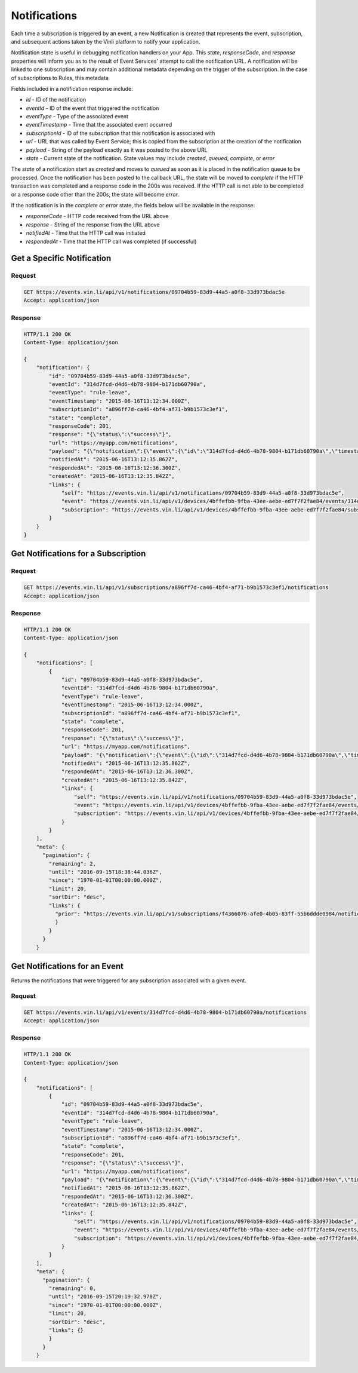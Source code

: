 Notifications
--------------

Each time a subscription is triggered by an event, a new Notification is created that represents the event, subscription, and subsequent actions taken by the Vinli platform to notify your application.

Notification state is useful in debugging notification handlers on your App.  This `state`, `responseCode`, and `response` properties will inform you as to the result of Event Services' attempt to call the notification URL.  A notification will be linked to one subscription and may contain additional metadata depending on the trigger of the subscription.  In the case of subscriptions to Rules, this metadata

Fields included in a notification response include:

* `id` - ID of the notification
* `eventId` - ID of the event that triggered the notification
* `eventType` - Type of the associated event
* `eventTimestamp` - Time that the associated event occurred
* `subscriptionId` - ID of the subscription that this notification is associated with
* `url` - URL that was called by Event Service; this is copied from the subscription at the creation of the notification
* `payload` - String of the payload exactly as it was posted to the above URL
* `state` - Current state of the notification.  State values may include `created`, `queued`, `complete`, or `error`

The `state` of a notification start as  `created` and moves to `queued` as soon as it is placed in the notification queue to be processed.  Once the notification has been posted to the callback URL, the state will be moved to `complete` if the HTTP transaction was completed and a response code in the 200s was received.  If the HTTP call is not able to be completed or a response code other than the 200s, the state will become `error`.

If the notification is in the `complete` or `error` state, the fields below will be available in the response:

* `responseCode` - HTTP code received from the URL above
* `response` - String of the response from the URL above
* `notifiedAt` - Time that the HTTP call was initiated
* `respondedAt` - Time that the HTTP call was completed (if successful)

Get a Specific Notification
```````````````````````````

Request
+++++++

.. code-block:: json

      GET https://events.vin.li/api/v1/notifications/09704b59-83d9-44a5-a0f8-33d973bdac5e
      Accept: application/json


Response
++++++++

.. code-block:: json

      HTTP/1.1 200 OK
      Content-Type: application/json

      {
          "notification": {
              "id": "09704b59-83d9-44a5-a0f8-33d973bdac5e",
              "eventId": "314d7fcd-d4d6-4b78-9804-b171db60790a",
              "eventType": "rule-leave",
              "eventTimestamp": "2015-06-16T13:12:34.000Z",
              "subscriptionId": "a896ff7d-ca46-4bf4-af71-b9b1573c3ef1",
              "state": "complete",
              "responseCode": 201,
              "response": "{\"status\":\"success\"}",
              "url": "https://myapp.com/notifications",
              "payload": "{\"notification\":{\"event\":{\"id\":\"314d7fcd-d4d6-4b78-9804-b171db60790a\",\"timestamp\":\"2015-06-16T13:12:34.000Z\",\"deviceId\":\"4bffefbb-9fba-43ee-aebe-ed7f7f2fae84\",\"stored\":\"2015-06-16T13:12:35.825Z\",\"storageLatency\":1825,\"eventType\":\"rule-leave\",\"meta\":{\"direction\":\"leave\",\"firstEval\":false,\"rule\":{\"id\":\"79f2e013-b6b9-44dd-9f34-4be5da971d7a\",\"name\":\"[geofence] Marlee\",\"deviceId\":\"4bffefbb-9fba-43ee-aebe-ed7f7f2fae84\",\"boundaries\":[],\"evaluated\":true,\"covered\":false,\"createdAt\":\"2015-06-16T12:54:09.601Z\",\"links\":{\"self\":\"https://rules.vin.li/api/v1/rules/79f2e013-b6b9-44dd-9f34-4be5da971d7a\",\"events\":\"https://events.vin.li/api/v1/devices/4bffefbb-9fba-43ee-aebe-ed7f7f2fae84/events?type=rule&objectId=79f2e013-b6b9-44dd-9f34-4be5da971d7a\",\"subscriptions\":\"https://events.vin.li/api/v1/devices/4bffefbb-9fba-43ee-aebe-ed7f7f2fae84/subscriptions?objectType=rule&objectId=79f2e013-b6b9-44dd-9f34-4be5da971d7a\"}},\"message\":{\"id\":\"cd339f3d-b0d8-49a9-a87d-ca7ee3a937e2\",\"timestamp\":\"2015-06-16T13:12:34.000Z\",\"snapshot\":{\"location\":{\"lat\":32.5536468870112,\"lon\":-96.1153222519258}}}},\"object\":{\"id\":\"79f2e013-b6b9-44dd-9f34-4be5da971d7a\",\"type\":\"rule\",\"appId\":\"b75afd8f-7247-46e6-a0f9-04f187c9d9bd\"}},\"subscription\":{\"id\":\"a896ff7d-ca46-4bf4-af71-b9b1573c3ef1\",\"deviceId\":\"4bffefbb-9fba-43ee-aebe-ed7f7f2fae84\",\"eventType\":\"rule-leave\",\"url\":\"https://myapp.com/notifications\",\"object\":{\"id\":\"79f2e013-b6b9-44dd-9f34-4be5da971d7a\",\"type\":\"rule\"},\"appData\":\"{\\\"message\\\":\\\"This is your app-specific data\\\"}\"}}}",
              "notifiedAt": "2015-06-16T13:12:35.862Z",
              "respondedAt": "2015-06-16T13:12:36.300Z",
              "createdAt": "2015-06-16T13:12:35.842Z",
              "links": {
                  "self": "https://events.vin.li/api/v1/notifications/09704b59-83d9-44a5-a0f8-33d973bdac5e",
                  "event": "https://events.vin.li/api/v1/devices/4bffefbb-9fba-43ee-aebe-ed7f7f2fae84/events/314d7fcd-d4d6-4b78-9804-b171db60790a",
                  "subscription": "https://events.vin.li/api/v1/devices/4bffefbb-9fba-43ee-aebe-ed7f7f2fae84/subscriptions/a896ff7d-ca46-4bf4-af71-b9b1573c3ef1"
              }
          }
      }

Get Notifications for a Subscription
````````````````````````````````````

Request
+++++++

.. code-block:: json

      GET https://events.vin.li/api/v1/subscriptions/a896ff7d-ca46-4bf4-af71-b9b1573c3ef1/notifications
      Accept: application/json


Response
++++++++

.. code-block:: json

      HTTP/1.1 200 OK
      Content-Type: application/json

      {
          "notifications": [
              {
                  "id": "09704b59-83d9-44a5-a0f8-33d973bdac5e",
                  "eventId": "314d7fcd-d4d6-4b78-9804-b171db60790a",
                  "eventType": "rule-leave",
                  "eventTimestamp": "2015-06-16T13:12:34.000Z",
                  "subscriptionId": "a896ff7d-ca46-4bf4-af71-b9b1573c3ef1",
                  "state": "complete",
                  "responseCode": 201,
                  "response": "{\"status\":\"success\"}",
                  "url": "https://myapp.com/notifications",
                  "payload": "{\"notification\":{\"event\":{\"id\":\"314d7fcd-d4d6-4b78-9804-b171db60790a\",\"timestamp\":\"2015-06-16T13:12:34.000Z\",\"deviceId\":\"4bffefbb-9fba-43ee-aebe-ed7f7f2fae84\",\"stored\":\"2015-06-16T13:12:35.825Z\",\"storageLatency\":1825,\"eventType\":\"rule-leave\",\"meta\":{\"direction\":\"leave\",\"firstEval\":false,\"rule\":{\"id\":\"79f2e013-b6b9-44dd-9f34-4be5da971d7a\",\"name\":\"[geofence] Marlee\",\"deviceId\":\"4bffefbb-9fba-43ee-aebe-ed7f7f2fae84\",\"boundaries\":[],\"evaluated\":true,\"covered\":false,\"createdAt\":\"2015-06-16T12:54:09.601Z\",\"links\":{\"self\":\"https://rules.vin.li/api/v1/rules/79f2e013-b6b9-44dd-9f34-4be5da971d7a\",\"events\":\"https://events.vin.li/api/v1/devices/4bffefbb-9fba-43ee-aebe-ed7f7f2fae84/events?type=rule&objectId=79f2e013-b6b9-44dd-9f34-4be5da971d7a\",\"subscriptions\":\"https://events.vin.li/api/v1/devices/4bffefbb-9fba-43ee-aebe-ed7f7f2fae84/subscriptions?objectType=rule&objectId=79f2e013-b6b9-44dd-9f34-4be5da971d7a\"}},\"message\":{\"id\":\"cd339f3d-b0d8-49a9-a87d-ca7ee3a937e2\",\"timestamp\":\"2015-06-16T13:12:34.000Z\",\"snapshot\":{\"location\":{\"lat\":32.5536468870112,\"lon\":-96.1153222519258}}}},\"object\":{\"id\":\"79f2e013-b6b9-44dd-9f34-4be5da971d7a\",\"type\":\"rule\",\"appId\":\"b75afd8f-7247-46e6-a0f9-04f187c9d9bd\"}},\"subscription\":{\"id\":\"a896ff7d-ca46-4bf4-af71-b9b1573c3ef1\",\"deviceId\":\"4bffefbb-9fba-43ee-aebe-ed7f7f2fae84\",\"eventType\":\"rule-leave\",\"url\":\"https://myapp.com/notifications\",\"object\":{\"id\":\"79f2e013-b6b9-44dd-9f34-4be5da971d7a\",\"type\":\"rule\"},\"appData\":\"{\\\"message\\\":\\\"This is your app-specific data\\\"}\"}}}",
                  "notifiedAt": "2015-06-16T13:12:35.862Z",
                  "respondedAt": "2015-06-16T13:12:36.300Z",
                  "createdAt": "2015-06-16T13:12:35.842Z",
                  "links": {
                      "self": "https://events.vin.li/api/v1/notifications/09704b59-83d9-44a5-a0f8-33d973bdac5e",
                      "event": "https://events.vin.li/api/v1/devices/4bffefbb-9fba-43ee-aebe-ed7f7f2fae84/events/314d7fcd-d4d6-4b78-9804-b171db60790a",
                      "subscription": "https://events.vin.li/api/v1/devices/4bffefbb-9fba-43ee-aebe-ed7f7f2fae84/subscriptions/a896ff7d-ca46-4bf4-af71-b9b1573c3ef1"
                  }
              }
          ],
          "meta": {
            "pagination": {
              "remaining": 2,
              "until": "2016-09-15T18:38:44.036Z",
              "since": "1970-01-01T00:00:00.000Z",
              "limit": 20,
              "sortDir": "desc",
              "links": {
                "prior": "https://events.vin.li/api/v1/subscriptions/f4366076-afe0-4b05-83ff-55b6ddde0984/notifications?until=1473961364647"
                }
              }
            }
          }



Get Notifications for an Event
``````````````````````````````

Returns the notifications that were triggered for any subscription associated with a given event.


Request
+++++++

.. code-block:: json

      GET https://events.vin.li/api/v1/events/314d7fcd-d4d6-4b78-9804-b171db60790a/notifications
      Accept: application/json


Response
++++++++

.. code-block:: json

      HTTP/1.1 200 OK
      Content-Type: application/json

      {
          "notifications": [
              {
                  "id": "09704b59-83d9-44a5-a0f8-33d973bdac5e",
                  "eventId": "314d7fcd-d4d6-4b78-9804-b171db60790a",
                  "eventType": "rule-leave",
                  "eventTimestamp": "2015-06-16T13:12:34.000Z",
                  "subscriptionId": "a896ff7d-ca46-4bf4-af71-b9b1573c3ef1",
                  "state": "complete",
                  "responseCode": 201,
                  "response": "{\"status\":\"success\"}",
                  "url": "https://myapp.com/notifications",
                  "payload": "{\"notification\":{\"event\":{\"id\":\"314d7fcd-d4d6-4b78-9804-b171db60790a\",\"timestamp\":\"2015-06-16T13:12:34.000Z\",\"deviceId\":\"4bffefbb-9fba-43ee-aebe-ed7f7f2fae84\",\"stored\":\"2015-06-16T13:12:35.825Z\",\"storageLatency\":1825,\"eventType\":\"rule-leave\",\"meta\":{\"direction\":\"leave\",\"firstEval\":false,\"rule\":{\"id\":\"79f2e013-b6b9-44dd-9f34-4be5da971d7a\",\"name\":\"[geofence] Marlee\",\"deviceId\":\"4bffefbb-9fba-43ee-aebe-ed7f7f2fae84\",\"boundaries\":[],\"evaluated\":true,\"covered\":false,\"createdAt\":\"2015-06-16T12:54:09.601Z\",\"links\":{\"self\":\"https://rules.vin.li/api/v1/rules/79f2e013-b6b9-44dd-9f34-4be5da971d7a\",\"events\":\"https://events.vin.li/api/v1/devices/4bffefbb-9fba-43ee-aebe-ed7f7f2fae84/events?type=rule&objectId=79f2e013-b6b9-44dd-9f34-4be5da971d7a\",\"subscriptions\":\"https://events.vin.li/api/v1/devices/4bffefbb-9fba-43ee-aebe-ed7f7f2fae84/subscriptions?objectType=rule&objectId=79f2e013-b6b9-44dd-9f34-4be5da971d7a\"}},\"message\":{\"id\":\"cd339f3d-b0d8-49a9-a87d-ca7ee3a937e2\",\"timestamp\":\"2015-06-16T13:12:34.000Z\",\"snapshot\":{\"location\":{\"lat\":32.5536468870112,\"lon\":-96.1153222519258}}}},\"object\":{\"id\":\"79f2e013-b6b9-44dd-9f34-4be5da971d7a\",\"type\":\"rule\",\"appId\":\"b75afd8f-7247-46e6-a0f9-04f187c9d9bd\"}},\"subscription\":{\"id\":\"a896ff7d-ca46-4bf4-af71-b9b1573c3ef1\",\"deviceId\":\"4bffefbb-9fba-43ee-aebe-ed7f7f2fae84\",\"eventType\":\"rule-leave\",\"url\":\"https://myapp.com/notifications\",\"object\":{\"id\":\"79f2e013-b6b9-44dd-9f34-4be5da971d7a\",\"type\":\"rule\"},\"appData\":\"{\\\"message\\\":\\\"This is your app-specific data\\\"}\"}}}",
                  "notifiedAt": "2015-06-16T13:12:35.862Z",
                  "respondedAt": "2015-06-16T13:12:36.300Z",
                  "createdAt": "2015-06-16T13:12:35.842Z",
                  "links": {
                      "self": "https://events.vin.li/api/v1/notifications/09704b59-83d9-44a5-a0f8-33d973bdac5e",
                      "event": "https://events.vin.li/api/v1/devices/4bffefbb-9fba-43ee-aebe-ed7f7f2fae84/events/314d7fcd-d4d6-4b78-9804-b171db60790a",
                      "subscription": "https://events.vin.li/api/v1/devices/4bffefbb-9fba-43ee-aebe-ed7f7f2fae84/subscriptions/a896ff7d-ca46-4bf4-af71-b9b1573c3ef1"
                  }
              }
          ],
          "meta": {
            "pagination": {
              "remaining": 0,
              "until": "2016-09-15T20:19:32.978Z",
              "since": "1970-01-01T00:00:00.000Z",
              "limit": 20,
              "sortDir": "desc",
              "links": {}
              }
            }
          }
